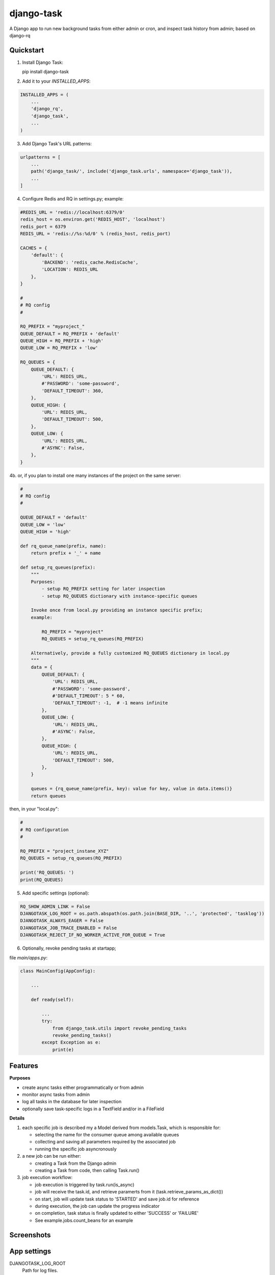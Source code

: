 ===========
django-task
===========

.. image:: https://badge.fury.io/py/django-task.svg
    :target: https://badge.fury.io/py/django-task

.. image:: https://travis-ci.org/morlandi/django-task.svg?branch=master
    :target: https://travis-ci.org/morlandi/django-task

.. image:: https://codecov.io/gh/morlandi/django-task/branch/master/graph/badge.svg
    :target: https://codecov.io/gh/morlandi/django-task

A Django app to run new background tasks from either admin or cron, and inspect task history from admin; based on django-rq

Quickstart
----------

(1) Install Django Task::

    pip install django-task

(2) Add it to your `INSTALLED_APPS`:

.. code-block:: python

    INSTALLED_APPS = (
        ...
        'django_rq',
        'django_task',
        ...
    )

(3) Add Django Task's URL patterns:

.. code-block:: python

    urlpatterns = [
        ...
        path('django_task/', include('django_task.urls', namespace='django_task')),
        ...
    ]

(4) Configure Redis and RQ in settings.py; example::

.. code-block:: python

    #REDIS_URL = 'redis://localhost:6379/0'
    redis_host = os.environ.get('REDIS_HOST', 'localhost')
    redis_port = 6379
    REDIS_URL = 'redis://%s:%d/0' % (redis_host, redis_port)

    CACHES = {
        'default': {
            'BACKEND': 'redis_cache.RedisCache',
            'LOCATION': REDIS_URL
        },
    }

    #
    # RQ config
    #

    RQ_PREFIX = "myproject_"
    QUEUE_DEFAULT = RQ_PREFIX + 'default'
    QUEUE_HIGH = RQ_PREFIX + 'high'
    QUEUE_LOW = RQ_PREFIX + 'low'

    RQ_QUEUES = {
        QUEUE_DEFAULT: {
            'URL': REDIS_URL,
            #'PASSWORD': 'some-password',
            'DEFAULT_TIMEOUT': 360,
        },
        QUEUE_HIGH: {
            'URL': REDIS_URL,
            'DEFAULT_TIMEOUT': 500,
        },
        QUEUE_LOW: {
            'URL': REDIS_URL,
            #'ASYNC': False,
        },
    }

4b. or, if you plan to install one many instances of the project on the same server:

.. code-block:: python

    #
    # RQ config
    #

    QUEUE_DEFAULT = 'default'
    QUEUE_LOW = 'low'
    QUEUE_HIGH = 'high'

    def rq_queue_name(prefix, name):
        return prefix + '_' + name

    def setup_rq_queues(prefix):
        """
        Purposes:
            - setup RQ_PREFIX setting for later inspection
            - setup RQ_QUEUES dictionary with instance-specific queues

        Invoke once from local.py providing an instance specific prefix;
        example:

            RQ_PREFIX = "myproject"
            RQ_QUEUES = setup_rq_queues(RQ_PREFIX)

        Alternatively, provide a fully customized RQ_QUEUES dictionary in local.py
        """
        data = {
            QUEUE_DEFAULT: {
                'URL': REDIS_URL,
                #'PASSWORD': 'some-password',
                #'DEFAULT_TIMEOUT': 5 * 60,
                'DEFAULT_TIMEOUT': -1,  # -1 means infinite
            },
            QUEUE_LOW: {
                'URL': REDIS_URL,
                #'ASYNC': False,
            },
            QUEUE_HIGH: {
                'URL': REDIS_URL,
                'DEFAULT_TIMEOUT': 500,
            },
        }

        queues = {rq_queue_name(prefix, key): value for key, value in data.items()}
        return queues

then, in your "local.py":

.. code-block:: python

    #
    # RQ configuration
    #

    RQ_PREFIX = "project_instane_XYZ"
    RQ_QUEUES = setup_rq_queues(RQ_PREFIX)

    print('RQ_QUEUES: ')
    print(RQ_QUEUES)

(5) Add specific settings (optional):

.. code-block:: python

    RQ_SHOW_ADMIN_LINK = False
    DJANGOTASK_LOG_ROOT = os.path.abspath(os.path.join(BASE_DIR, '..', 'protected', 'tasklog'))
    DJANGOTASK_ALWAYS_EAGER = False
    DJANGOTASK_JOB_TRACE_ENABLED = False
    DJANGOTASK_REJECT_IF_NO_WORKER_ACTIVE_FOR_QUEUE = True

(6) Optionally, revoke pending tasks at startapp;

file `main/apps.py`:

.. code-block:: python

    class MainConfig(AppConfig):

        ...

        def ready(self):

            ...
            try:
                from django_task.utils import revoke_pending_tasks
                revoke_pending_tasks()
            except Exception as e:
                print(e)

Features
--------

**Purposes**

- create async tasks either programmatically or from admin
- monitor async tasks from admin
- log all tasks in the database for later inspection
- optionally save task-specific logs in a TextField and/or in a FileField

**Details**

1. each specific job is described my a Model derived from models.Task, which
   is responsible for:

   - selecting the name for the consumer queue among available queues
   - collecting and saving all parameters required by the associated job
   - running the specific job asyncronously

2. a new job can be run either:

   - creating a Task from the Django admin
   - creating a Task from code, then calling Task.run()

3. job execution workflow:

   - job execution is triggered by task.run(is_async)
   - job will receive the task.id, and retrieve paramerts from it (task.retrieve_params_as_dict())
   - on start, job will update task status to 'STARTED' and save job.id for reference
   - during execution, the job can update the progress indicator
   - on completion, task status is finally updated to either 'SUCCESS' or 'FAILURE'
   - See example.jobs.count_beans for an example


Screenshots
-----------

.. image:: example/etc/screenshot_001.png

.. image:: example/etc/screenshot_002.png


App settings
------------

DJANGOTASK_LOG_ROOT
    Path for log files.

    Default: None

    Example: os.path.abspath(os.path.join(BASE_DIR, '..', 'protected', 'tasklog'))

DJANGOTASK_ALWAYS_EAGER
    When True, all task are execute syncronously (useful for debugging and unit testing).

    Default: False

DJANGOTASK_JOB_TRACE_ENABLED
    Enables low level tracing in Job.run() - for debugging challenging race conditions

    Default: False

DJANGOTASK_REJECT_IF_NO_WORKER_ACTIVE_FOR_QUEUE
    Rejects task if not active worker is available for the specific task queue
    when task.run() is called

    Default: False

REDIS_URL
    Redis server to connect to

    Default: 'redis://localhost:6379/0'


Running Tests
-------------

Does the code actually work?

::

    source <YOURVIRTUALENV>/bin/activate
    (myenv) $ pip install tox
    (myenv) $ tox


Support Job class
-----------------

Starting from version 0.3.0, some conveniences have been added:

- The @job decorator for job functions is no more required, as Task.run() now
  uses queue.enqueue() instead of jobfunc.delay(), and retrieves the queue
  name directly from the Task itself

- each Task can set it's own TASK_TIMEOUT value (expressed in seconds),
  that when provided overrides the default queue timeout

- a new Job class has been provided to share suggested common logic before and
  after jobfunc execution

.. code :: python

    class Job(object):

        @classmethod
        def run(job_class, task_class, task_id):
            job_trace('job.run() enter')
            task = None
            result = 'SUCCESS'
            failure_reason = ''

            try:

                # this raises a "Could not resolve a Redis connection" exception in sync mode
                #job = get_current_job()
                job = get_current_job(connection=redis.Redis.from_url(REDIS_URL))

                # Retrieve task obj and set as Started
                task = task_class.get_task_from_id(task_id)
                task.set_status(status='STARTED', job_id=job.get_id())

                # Execute job passing by task
                job_class.execute(job, task)

            except Exception as e:
                job_trace('ERROR: %s' % str(e))
                job_trace(traceback.format_exc())

                if task:
                    task.log(logging.ERROR, str(e))
                    task.log(logging.ERROR, traceback.format_exc())
                result = 'FAILURE'
                failure_reason = str(e)

            finally:
                if task:
                    task.set_status(status=result, failure_reason=failure_reason)
                try:
                    job_class.on_complete(job, task)
                except Exception as e:
                    job_trace('NESTED ERROR: Job.on_completed() raises error "%s"' % str(e))
                    job_trace(traceback.format_exc())
            job_trace('job.run() leave')

        @staticmethod
        def on_complete(job, task):
            pass

        @staticmethod
        def execute(job, task):
            pass

so you can either override `run()` to implement a different logic,
or (in most cases) just supply your own `execute()` method, and optionally
override `on_complete()` to execute cleanup actions after job completion;

example:

.. code :: python

    class CountBeansJob(Job):

        @staticmethod
        def execute(job, task):
            params = task.retrieve_params_as_dict()
            num_beans = params['num_beans']
            for i in range(0, num_beans):
                time.sleep(0.01)
                task.set_progress((i + 1) * 100 / num_beans, step=10)

        @staticmethod
        def on_complete(job, task):
            print('task "%s" completed with: %s' % (str(task.id), task.status))
            # An more realistic example from a real project ...
            # if task.status != 'SUCCESS' or task.error_counter > 0:
            #    task.alarm = BaseTask.ALARM_STATUS_ALARMED
            #    task.save(update_fields=['alarm', ])


**Execute**

Run consumer:

.. code:: bash

    python manage.py runserver


Run worker(s):

.. code:: bash

    python manage.py rqworker low high default
    python manage.py rqworker low high default
    ...

**Sample Task**

.. code:: python

    from django.db import models
    from django.conf import settings
    from django_task.models import Task


    class SendEmailTask(Task):

        sender = models.CharField(max_length=256, null=False, blank=False)
        recipients = models.TextField(null=False, blank=False,
            help_text='put addresses in separate rows')
        subject = models.CharField(max_length=256, null=False, blank=False)
        message = models.TextField(null=False, blank=True)

        TASK_QUEUE = settings.QUEUE_LOW
        TASK_TIMEOUT = 60
        LOG_TO_FIELD = True
        LOG_TO_FILE = False
        DEFAULT_VERBOSITY = 2

        @staticmethod
        def get_jobfunc():
            from .jobs import SendEmailJob
            return SendEmailJob

You can change the `verbosity` dynamically by overridding the verbosity property:


When using **LOG_TO_FILE = True**, you might want to add a cleanup handler to
remove the log file when the corresponding record is deleted::

    import os
    from django.dispatch import receiver

    @receiver(models.signals.post_delete, sender=ImportaCantieriTask)
    def on_sendemailtask_delete_cleanup(sender, instance, **kwargs):
        """
        Autodelete logfile on Task delete
        """
        logfile = instance._logfile()
        if os.path.isfile(logfile):
            os.remove(logfile)


.. code:: python

    class SendEmailTask(Task):

        @property
        def verbosity(self):
            #return self.DEFAULT_VERBOSITY
            return 1  # either 0, 1 or 2

**Sample Job**

.. code:: python

    from __future__ import print_function
    import redis
    import logging
    import traceback
    from django.conf import settings
    from .models import SendEmailTask
    from django_task.job import Job


    class SendEmailJob(Job):

        @staticmethod
        def execute(job, task):
            params = task.retrieve_params_as_dict()
            recipient_list = params['recipients'].split()
            sender = params['sender'].strip()
            subject = params['subject'].strip()
            message = params['message']
            from django.core.mail import send_mail
            send_mail(subject, message, sender, recipient_list)

**Sample management command**

.. code:: python

    from django_task.task_command import TaskCommand

    class Command(TaskCommand):

        def add_arguments(self, parser):
            super(Command, self).add_arguments(parser)
            parser.add_argument('sender')
            parser.add_argument('subject')
            parser.add_argument('message')
            parser.add_argument('-r', '--recipients', nargs='*')

        def handle(self, *args, **options):
            from tasks.models import SendEmailTask

            # transform the list of recipents into text
            # (one line for each recipient)
            options['recipients'] = '\n'.join(options['recipients']) if options['recipients'] is not None else ''

            # format multiline message
            options['message'] = options['message'].replace('\\n', '\n')

            self.run_task(SendEmailTask, **options)

**Deferred Task retrieval to avoid job vs. Task race condition**

An helper Task.get_task_from_id() classmethod is supplied to retrieve Task object
from task_id safely.

*Task queues create a new type of race condition. Why ?
Because message queues are fast !
How fast ?
Faster than databases.*

See:

https://speakerdeck.com/siloraptor/django-tasty-salad-dos-and-donts-using-celery

A similar generic helper is available for Job-derived needs::

    django_task.utils.get_model_from_id(model_cls, id, timeout=1000, retry_count=10)


**Howto separate jobs for different instances on the same machine**

To sepatare jobs for different instances on the same machine (or more precisely
for the same redis connection), override queues names for each instance;

for example:

.. code:: python

    # file "settings.py"

    REDIS_URL = 'redis://localhost:6379/0'
    ...

    #
    # RQ config
    #

    RQ_PREFIX = "myproject_"
    QUEUE_DEFAULT = RQ_PREFIX + 'default'
    QUEUE_HIGH = RQ_PREFIX + 'high'
    QUEUE_LOW = RQ_PREFIX + 'low'

    RQ_QUEUES = {
        QUEUE_DEFAULT: {
            'URL': REDIS_URL,
            #'PASSWORD': 'some-password',
            'DEFAULT_TIMEOUT': 360,
        },
        QUEUE_HIGH: {
            'URL': REDIS_URL,
            'DEFAULT_TIMEOUT': 500,
        },
        QUEUE_LOW: {
            'URL': REDIS_URL,
            #'ASYNC': False,
        },
    }

    RQ_SHOW_ADMIN_LINK = False
    DJANGOTASK_LOG_ROOT = os.path.abspath(os.path.join(BASE_DIR, '..', 'protected', 'tasklog'))
    DJANGOTASK_ALWAYS_EAGER = False
    DJANGOTASK_JOB_TRACE_ENABLED = False
    DJANGOTASK_REJECT_IF_NO_WORKER_ACTIVE_FOR_QUEUE = True

then run worker as follows:

.. code:: python

    python manage.py rqworker myproject_default

**Howto schedule jobs with cron**

Call management command 'count_beans', which in turn executes the required job.

For example::

    SHELL=/bin/bash
    PATH=/usr/local/sbin:/usr/local/bin:/sbin:/bin:/usr/sbin:/usr/bin

    0 * * * *  {{username}}    timeout 55m {{django.pythonpath}}/python {{django.website_home}}/manage.py count_beans 1000 >> {{django.logto}}/cron.log 2>&1

A base class TaskCommand has been provided to simplify the creation of any specific
task-related management commad;

a derived management command is only responsible for:

- defining suitable command-line parameters
- selecting the specific Task class and job function

for example:

.. code:: python

    from django_task.task_command import TaskCommand


    class Command(TaskCommand):

        def add_arguments(self, parser):
            super(Command, self).add_arguments(parser)
            parser.add_argument('num_beans', type=int)

        def handle(self, *args, **options):
            from tasks.models import CountBeansTask
            self.run_task(CountBeansTask, **options)


Javascript helpers
------------------

A few utility views have been supplied for interacting with tasks from javascript.

tasks_info_api
..............

Retrieve informations about a list of existing tasks

Sample usage:

.. code:: javascript

    var tasks = [{
        id: 'c50bf040-a886-4aed-bf41-4ae794db0941',
        model: 'tasks.devicetesttask'
    }, {
        id: 'e567c651-c8d5-4dc7-9cbf-860988f55022',
        model: 'tasks.devicetesttask'
    }];

    $.ajax({
        url: '/django_task/info/',
        data: JSON.stringify(tasks),
        cache: false,
        type: 'post',
        dataType: 'json',
        headers: {'X-CSRFToken': getCookie('csrftoken')}
    }).done(function(data) {
        console.log('data: %o', data);
    });

Result::

    [
      {
        "id": "c50bf040-a886-4aed-bf41-4ae794db0941",
        "created_on": "2018-10-11T17:45:14.399491+00:00",
        "created_on_display": "10/11/2018 19:45:14",
        "created_by": "4f943f0b-f5a3-4fd8-bb2e-451d2be107e2",
        "started_on": null,
        "started_on_display": "",
        "completed_on": null,
        "completed_on_display": "",
        "job_id": "",
        "status": "PENDING",
        "status_display": "<div class=\"task_status\" data-task-model=\"tasks.devicetesttask\" data-task-id=\"c50bf040-a886-4aed-bf41-4ae794db0941\" data-task-status=\"PENDING\" data-task-complete=\"0\">PENDING</div>",
        "log_link_display": "",
        "failure_reason": "",
        "progress": null,
        "progress_display": "-",
        "completed": false,
        "duration": null,
        "duration_display": "",
        "extra_fields": {
        }
      },
      ...
    ]

task_add_api
............

Create and run a new task based on specified parameters

Expected parameters:

- 'task-model' = "<app_name>.<model_name>"
- ... task parameters ...

Returns the id of the new task

TODO: provide a real usage example

task_run_api
............

Schedule execution of specified task.

Returns job.id or throws error (400).

Parameters:

- app_label
- model_name
- pk
- is_async (0 or 1, default=1)

Sample usage:

.. code:: javascript

    var task_id = 'c50bf040-a886-4aed-bf41-4ae794db0941';

    $.ajax({
        url: sprintf('/django_task/tasks/devicetesttask/%s/run/', task_id),
        cache: false,
        type: 'get'
    }).done(function(data) {
        console.log('data: %o', data);
    }).fail(function(jqXHR, textStatus, errorThrown) {
        display_server_error(jqXHR.responseText);
    });

Credits
-------

References:

- `A simple app that provides django integration for RQ (Redis Queue) <https://github.com/ui/django-rq>`_
- `Asynchronous tasks in django with django-rq <https://spapas.github.io/2015/01/27/async-tasks-with-django-rq/>`_
- `django-rq redux: advanced techniques and tools <https://spapas.github.io/2015/09/01/django-rq-redux/>`_
- `Benchmark: Shared vs. Dedicated Redis Instances <https://redislabs.com/blog/benchmark-shared-vs-dedicated-redis-instances/>`_
- `Django tasty salad - DOs and DON'Ts using Celery by Roberto Rosario <https://speakerdeck.com/siloraptor/django-tasty-salad-dos-and-donts-using-celery>`_

